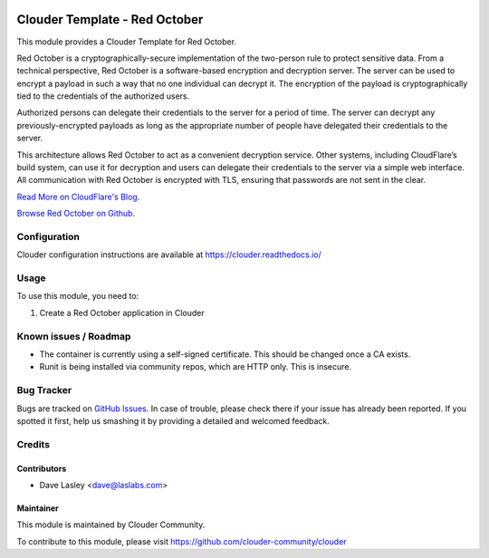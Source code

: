 .. image:: https://img.shields.io/badge/licence-LGPL--3-blue.svg
   :target: http://www.gnu.org/licenses/lgpl-3.0-standalone.html
   :alt: License: LGPL-3

==============================
Clouder Template - Red October
==============================

This module provides a Clouder Template for Red October.

Red October is a cryptographically-secure implementation of the two-person rule
to protect sensitive data. From a technical perspective, Red October is a
software-based encryption and decryption server. The server can be used to
encrypt a payload in such a way that no one individual can decrypt it. The
encryption of the payload is cryptographically tied to the credentials of the
authorized users.

Authorized persons can delegate their credentials to the server for a period of
time. The server can decrypt any previously-encrypted payloads as long as the
appropriate number of people have delegated their credentials to the server.

This architecture allows Red October to act as a convenient decryption service.
Other systems, including CloudFlare’s build system, can use it for decryption
and users can delegate their credentials to the server via a simple web interface.
All communication with Red October is encrypted with TLS,
ensuring that passwords are not sent in the clear.

`Read More on CloudFlare's Blog
<https://blog.cloudflare.com/red-october-cloudflares-open-source-implementation-of-the-two-man-rule/>`_.

`Browse Red October on Github
<https://github.com/cloudflare/redoctober>`_.

Configuration
=============

Clouder configuration instructions are available at https://clouder.readthedocs.io/

Usage
=====

To use this module, you need to:

#. Create a Red October application in Clouder

Known issues / Roadmap
======================

* The container is currently using a self-signed certificate. This should be changed once a CA exists.
* Runit is being installed via community repos, which are HTTP only. This is insecure.

Bug Tracker
===========

Bugs are tracked on `GitHub Issues
<https://github.com/clouder-community/clouder/issues>`_. In case of trouble, please
check there if your issue has already been reported. If you spotted it first,
help us smashing it by providing a detailed and welcomed feedback.

Credits
=======

Contributors
------------

* Dave Lasley <dave@laslabs.com>

Maintainer
----------

This module is maintained by Clouder Community.

To contribute to this module, please visit https://github.com/clouder-community/clouder

